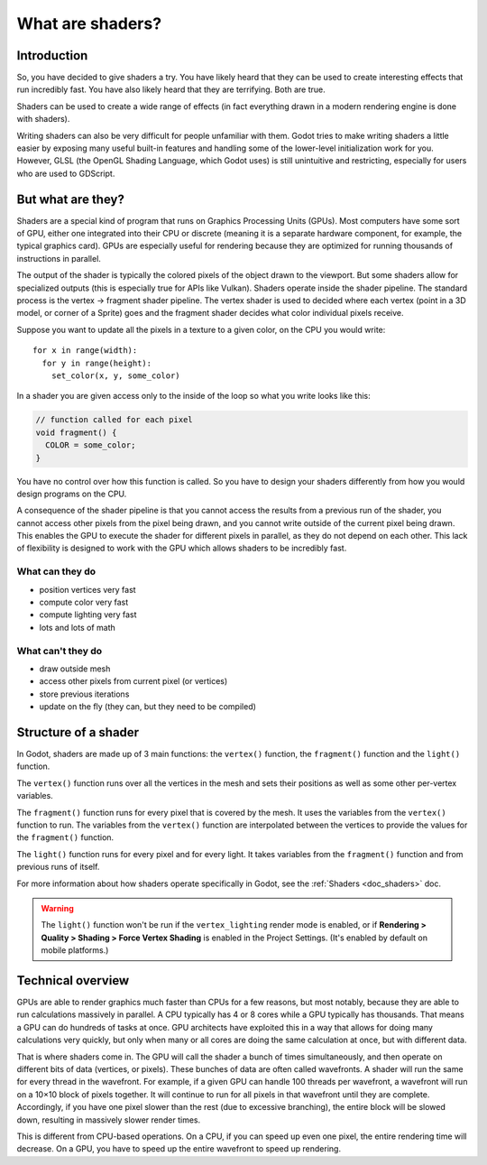 .. _doc_what_are_shaders:

What are shaders?
=================

Introduction
------------

So, you have decided to give shaders a try. You have likely heard that they can be used to
create interesting effects that run incredibly fast. You have also likely heard that they
are terrifying. Both are true.

Shaders can be used to create a wide range of effects (in fact everything drawn in a modern
rendering engine is done with shaders).

Writing shaders can also be very difficult for people unfamiliar with them. Godot tries to make writing
shaders a little easier by exposing many useful built-in features and handling some of the
lower-level initialization work for you. However, GLSL (the OpenGL Shading Language, which Godot uses)
is still unintuitive and restricting, especially for users who are used to GDScript.

But what are they?
------------------

Shaders are a special kind of program that runs on Graphics Processing Units (GPUs). Most computers
have some sort of GPU, either one integrated into their CPU or discrete (meaning it is a separate
hardware component, for example, the typical graphics card). GPUs are especially useful for
rendering because they are optimized for running thousands of instructions in parallel.

The output of the shader is typically the colored pixels of the object drawn to the viewport. But some
shaders allow for specialized outputs (this is especially true for APIs like Vulkan). Shaders operate
inside the shader pipeline. The standard process is the vertex -> fragment shader pipeline. The vertex
shader is used to decided where each vertex (point in a 3D model, or corner of a Sprite) goes and the
fragment shader decides what color individual pixels receive.

Suppose you want to update all the pixels in a texture to a given color, on the CPU you would write:

::

  for x in range(width):
    for y in range(height):
      set_color(x, y, some_color)

In a shader you are given access only to the inside of the loop so what you write looks like this:

.. code-block:: glsl

  // function called for each pixel
  void fragment() {
    COLOR = some_color;
  }

You have no control over how this function is called. So you have to design your shaders
differently from how you would design programs on the CPU.

A consequence of the shader pipeline is that you cannot access the results from a previous
run of the shader, you cannot access other pixels from the pixel being drawn, and you cannot
write outside of the current pixel being drawn. This enables the GPU to execute the shader
for different pixels in parallel, as they do not depend on each other. This lack of
flexibility is designed to work with the GPU which allows shaders to be incredibly fast.

What can they do
^^^^^^^^^^^^^^^^

- position vertices very fast
- compute color very fast
- compute lighting very fast
- lots and lots of math

What can't they do
^^^^^^^^^^^^^^^^^^

- draw outside mesh
- access other pixels from current pixel (or vertices)
- store previous iterations
- update on the fly (they can, but they need to be compiled)

Structure of a shader
---------------------

In Godot, shaders are made up of 3 main functions: the ``vertex()`` function, the ``fragment()``
function and the ``light()`` function.

The ``vertex()`` function runs over all the vertices in the mesh and sets their positions as well
as some other per-vertex variables.

The ``fragment()`` function runs for every pixel that is covered by the mesh. It uses the variables
from the ``vertex()`` function to run. The variables from the ``vertex()`` function are interpolated
between the vertices to provide the values for the ``fragment()`` function.

The ``light()`` function runs for every pixel and for every light. It takes variables from the
``fragment()`` function and from previous runs of itself.

For more information about how shaders operate specifically in Godot, see the :ref:`Shaders <doc_shaders>` doc.

.. warning::

    The ``light()`` function won't be run if the ``vertex_lighting`` render mode
    is enabled, or if
    **Rendering > Quality > Shading > Force Vertex Shading** is enabled in the
    Project Settings. (It's enabled by default on mobile platforms.)

Technical overview
------------------

GPUs are able to render graphics much faster than CPUs for a few reasons, but most notably,
because they are able to run calculations massively in parallel. A CPU typically has 4 or 8 cores
while a GPU typically has thousands. That means a GPU can do hundreds of tasks at once. GPU architects
have exploited this in a way that allows for doing many calculations very quickly, but only when
many or all cores are doing the same calculation at once, but with different data.

That is where shaders come in. The GPU will call the shader a bunch of times simultaneously, and then
operate on different bits of data (vertices, or pixels). These bunches of data are often called wavefronts.
A shader will run the same for every thread in the wavefront. For example, if a given GPU can handle 100
threads per wavefront, a wavefront will run on a 10×10 block of pixels together. It will continue to
run for all pixels in that wavefront until they are complete. Accordingly, if you have one pixel slower
than the rest (due to excessive branching), the entire block will be slowed down, resulting in massively
slower render times.

This is different from CPU-based operations. On a CPU, if you can speed up even one
pixel, the entire rendering time will decrease. On a GPU, you have to speed up the entire wavefront
to speed up rendering.
